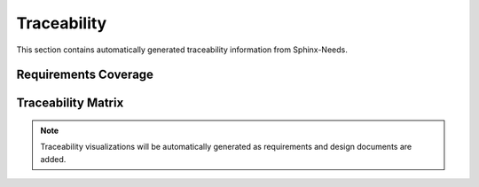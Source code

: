 Traceability
============

This section contains automatically generated traceability information from Sphinx-Needs.

Requirements Coverage
---------------------

.. needtable::
   :columns: id, title, status, priority
   :style: table

Traceability Matrix
-------------------

.. needflow::
   :tags: requirement
   :show_legend:

.. note::
   Traceability visualizations will be automatically generated as requirements and design documents are added.

